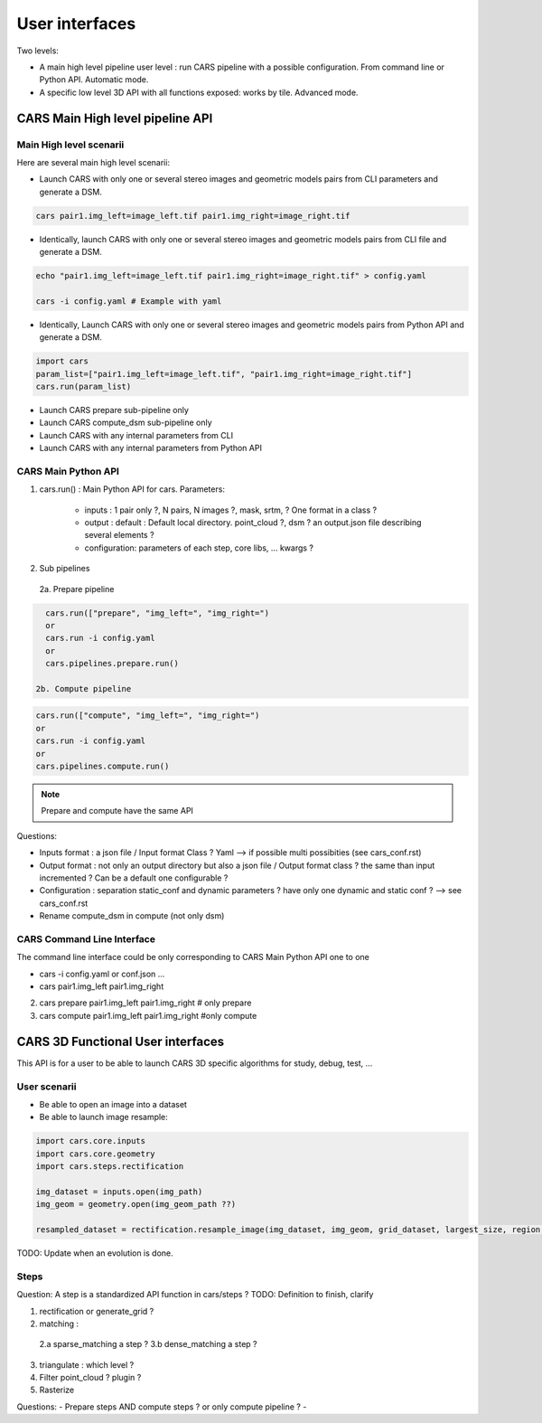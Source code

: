 ===============
User interfaces
===============

Two levels:

- A main high level pipeline user level : run CARS pipeline with a possible configuration. From command line or Python API. Automatic mode.
- A specific low level 3D API with all functions exposed: works by tile. Advanced mode.


CARS Main High level pipeline API
=================================


Main High level scenarii
------------------------

Here are several main high level scenarii:

- Launch CARS with only one or several stereo images and geometric models pairs from CLI parameters and generate a DSM.

.. code-block:: console

    cars pair1.img_left=image_left.tif pair1.img_right=image_right.tif

- Identically, launch CARS with only one or several stereo images and geometric models pairs from CLI file and generate a DSM.

.. code-block:: console

    echo "pair1.img_left=image_left.tif pair1.img_right=image_right.tif" > config.yaml

    cars -i config.yaml # Example with yaml

- Identically, Launch CARS with only one or several stereo images and geometric models pairs from Python API and generate a DSM.

.. code-block:: console

    import cars
    param_list=["pair1.img_left=image_left.tif", "pair1.img_right=image_right.tif"]
    cars.run(param_list)


- Launch CARS prepare sub-pipeline only
- Launch CARS compute_dsm sub-pipeline only
- Launch CARS with any internal parameters from CLI
- Launch CARS with any internal parameters from Python API



CARS Main Python API
--------------------

1. cars.run() : Main Python API for cars. Parameters:

    - inputs : 1 pair only ?, N pairs, N images ?, mask, srtm, ? One format in a class ?
    - output : default : Default local directory. point_cloud ?, dsm ? an output.json file describing several elements ?
    - configuration: parameters of each step, core libs, ... kwargs ?

2. Sub pipelines

  2a. Prepare pipeline

.. code-block:: console

    cars.run(["prepare", "img_left=", "img_right=")
    or
    cars.run -i config.yaml
    or
    cars.pipelines.prepare.run()

  2b. Compute pipeline

.. code-block:: console

    cars.run(["compute", "img_left=", "img_right=")
    or
    cars.run -i config.yaml
    or
    cars.pipelines.compute.run()

.. note::

  Prepare and compute have the same API

Questions:

- Inputs format : a json file / Input format Class ? Yaml --> if possible multi possibities (see cars_conf.rst)
- Output format : not only an output directory but also a json file / Output format class ? the same than input incremented ? Can be a default one configurable ?
- Configuration : separation static_conf and dynamic parameters ? have only one dynamic and static conf ? --> see cars_conf.rst
- Rename compute_dsm in compute (not only dsm)

CARS Command Line Interface
---------------------------

The command line interface could be only corresponding to CARS Main Python API one to one

- cars -i config.yaml or conf.json ...
- cars pair1.img_left pair1.img_right

2. cars prepare pair1.img_left pair1.img_right # only prepare

3. cars compute pair1.img_left pair1.img_right #only compute


CARS 3D Functional User interfaces
==================================

This API is for a user to be able to launch CARS 3D specific algorithms for study, debug, test, ...


User scenarii
-------------

- Be able to open an image into a dataset

- Be able to launch image resample:

.. code-block:: console

    import cars.core.inputs
    import cars.core.geometry
    import cars.steps.rectification

    img_dataset = inputs.open(img_path)
    img_geom = geometry.open(img_geom_path ??)

    resampled_dataset = rectification.resample_image(img_dataset, img_geom, grid_dataset, largest_size, region, nodata, mask)

TODO: Update when an evolution is done.

Steps
-----
Question: A step is a standardized API function in cars/steps ?
TODO: Definition to finish, clarify

1.  rectification or generate_grid ?

2.  matching :

  2.a sparse_matching a step ?
  3.b dense_matching a step ?

3. triangulate : which level ?
4. Filter point_cloud ? plugin ?
5. Rasterize


Questions:
- Prepare steps AND compute steps ? or only compute pipeline ?
-
